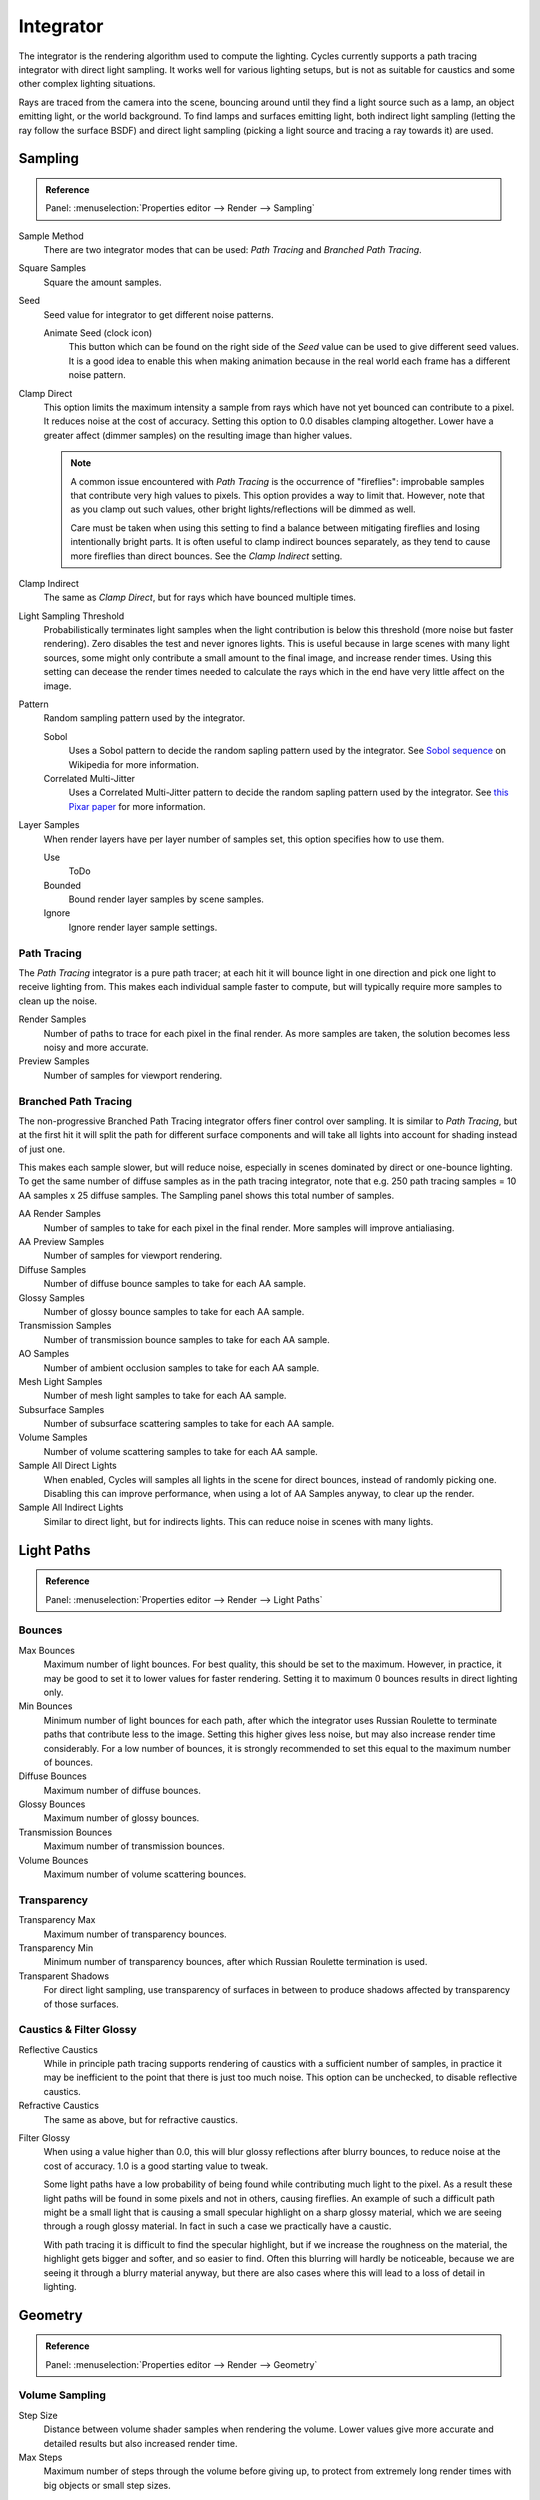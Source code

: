 
**********
Integrator
**********

The integrator is the rendering algorithm used to compute the lighting.
Cycles currently supports a path tracing integrator with direct light sampling.
It works well for various lighting setups,
but is not as suitable for caustics and some other complex lighting situations.

Rays are traced from the camera into the scene,
bouncing around until they find a light source such as a lamp, an object emitting light,
or the world background. To find lamps and surfaces emitting light,
both indirect light sampling (letting the ray follow the surface BSDF)
and direct light sampling (picking a light source and tracing a ray towards it) are used.


Sampling
========

.. admonition:: Reference
   :class: refbox

   | Panel:    :menuselection:`Properties editor --> Render --> Sampling`

Sample Method
   There are two integrator modes that can be used: *Path Tracing* and *Branched Path Tracing*.
Square Samples
   Square the amount samples.
Seed
   Seed value for integrator to get different noise patterns.

   Animate Seed (clock icon)
      This button which can be found on the right side of the *Seed*
      value can be used to give different seed values. It is a good idea to enable this
      when making animation because in the real world each frame has a different noise pattern.

.. _render-cycles-integrator-clamp-samples:

Clamp Direct
   This option limits the maximum intensity a sample from rays which have not yet bounced can contribute to a pixel.
   It reduces noise at the cost of accuracy. Setting this option to 0.0 disables clamping altogether.
   Lower have a greater affect (dimmer samples) on the resulting image than higher values.

   .. note::

      A common issue encountered with *Path Tracing* is the occurrence of "fireflies":
      improbable samples that contribute very high values to pixels.
      This option provides a way to limit that. However, note that as you clamp out such values,
      other bright lights/reflections will be dimmed as well.

      Care must be taken when using this setting to find a balance between mitigating fireflies and losing
      intentionally bright parts. It is often useful to clamp indirect bounces separately,
      as they tend to cause more fireflies than direct bounces. See the *Clamp Indirect* setting.

Clamp Indirect
   The same as *Clamp Direct*, but for rays which have bounced multiple times.

Light Sampling Threshold
   Probabilistically terminates light samples when the light contribution
   is below this threshold (more noise but faster rendering).
   Zero disables the test and never ignores lights.
   This is useful because in large scenes with many light sources,
   some might only contribute a small amount to the final image, and increase render times.
   Using this setting can decease the render times needed to calculate
   the rays which in the end have very little affect on the image.

Pattern
   Random sampling pattern used by the integrator.

   Sobol
      Uses a Sobol pattern to decide the random sapling pattern used by the integrator.
      See `Sobol sequence <https://en.wikipedia.org/wiki/Sobol_sequence>`__ on Wikipedia for more information.
   Correlated Multi-Jitter
      Uses a Correlated Multi-Jitter pattern to decide the random sapling pattern used by the integrator. See
      `this Pixar paper <http://graphics.pixar.com/library/MultiJitteredSampling/paper.pdf>`__ for more information.

.. _render-cycles-integrator-layer-samples:

Layer Samples
   When render layers have per layer number of samples set, this option specifies how to use them.

   Use
      ToDo
   Bounded
      Bound render layer samples by scene samples.
   Ignore
      Ignore render layer sample settings.


Path Tracing
------------

The *Path Tracing* integrator is a pure path tracer;
at each hit it will bounce light in one direction and pick one light to receive lighting from.
This makes each individual sample faster to compute,
but will typically require more samples to clean up the noise.

Render Samples
   Number of paths to trace for each pixel in the final render. As more samples are taken,
   the solution becomes less noisy and more accurate.
Preview Samples
   Number of samples for viewport rendering.


Branched Path Tracing
---------------------

The non-progressive Branched Path Tracing integrator offers finer control over sampling.
It is similar to *Path Tracing*, but at the first hit it will split the path for
different surface components and will take all lights into account for shading instead of just one.

This makes each sample slower, but will reduce noise,
especially in scenes dominated by direct or one-bounce lighting.
To get the same number of diffuse samples as in the path tracing integrator, note that e.g.
250 path tracing samples = 10 AA samples x 25 diffuse samples.
The Sampling panel shows this total number of samples.

AA Render Samples
   Number of samples to take for each pixel in the final render. More samples will improve antialiasing.
AA Preview Samples
   Number of samples for viewport rendering.

Diffuse Samples
   Number of diffuse bounce samples to take for each AA sample.
Glossy Samples
   Number of glossy bounce samples to take for each AA sample.
Transmission Samples
   Number of transmission bounce samples to take for each AA sample.
AO Samples
   Number of ambient occlusion samples to take for each AA sample.
Mesh Light Samples
   Number of mesh light samples to take for each AA sample.
Subsurface Samples
   Number of subsurface scattering samples to take for each AA sample.
Volume Samples
   Number of volume scattering samples to take for each AA sample.

Sample All Direct Lights
   When enabled, Cycles will samples all lights in the scene for direct bounces, instead of randomly picking one.
   Disabling this can improve performance, when using a lot of AA Samples anyway, to clear up the render.
Sample All Indirect Lights
   Similar to direct light, but for indirects lights. This can reduce noise in scenes with many lights.

.. _render-cycles-integrator-light-paths:

Light Paths
===========

.. admonition:: Reference
   :class: refbox

   | Panel:    :menuselection:`Properties editor --> Render --> Light Paths`

.. _cycles-bounces:

Bounces
-------

Max Bounces
   Maximum number of light bounces. For best quality, this should be set to the maximum.
   However, in practice, it may be good to set it to lower values for faster rendering.
   Setting it to maximum 0 bounces results in direct lighting only.
Min Bounces
   Minimum number of light bounces for each path,
   after which the integrator uses Russian Roulette to terminate paths that contribute less to the image.
   Setting this higher gives less noise, but may also increase render time considerably. For a low number of bounces,
   it is strongly recommended to set this equal to the maximum number of bounces.

Diffuse Bounces
   Maximum number of diffuse bounces.
Glossy Bounces
   Maximum number of glossy bounces.
Transmission Bounces
   Maximum number of transmission bounces.
Volume Bounces
   Maximum number of volume scattering bounces.


Transparency
------------

Transparency Max
   Maximum number of transparency bounces.
Transparency Min
   Minimum number of transparency bounces, after which Russian Roulette termination is used.
Transparent Shadows
   For direct light sampling,
   use transparency of surfaces in between to produce shadows affected by transparency of those surfaces.


Caustics & Filter Glossy
------------------------

.. _render-cycles-integrator-no-caustics:

Reflective Caustics
   While in principle path tracing supports rendering of caustics with a sufficient number of samples,
   in practice it may be inefficient to the point that there is just too much noise.
   This option can be unchecked, to disable reflective caustics.
Refractive Caustics
   The same as above, but for refractive caustics.


.. _render-cycles-integrator-filter-glossy:

Filter Glossy
   When using a value higher than 0.0, this will blur glossy reflections after blurry bounces,
   to reduce noise at the cost of accuracy. 1.0 is a good starting value to tweak.

   Some light paths have a low probability of being found while contributing much light to the pixel.
   As a result these light paths will be found in some pixels and not in others, causing fireflies.
   An example of such a difficult path might be a small light that is causing a small specular highlight
   on a sharp glossy material, which we are seeing through a rough glossy material.
   In fact in such a case we practically have a caustic.


   With path tracing it is difficult to find the specular highlight,
   but if we increase the roughness on the material, the highlight gets bigger and softer, and so easier to find.
   Often this blurring will hardly be noticeable, because we are seeing it through a blurry material anyway,
   but there are also cases where this will lead to a loss of detail in lighting.

.. seealso::

   See :ref:`Reducing Noise <render-cycles-reducing-noise-clamp-samples>`
   for examples of the clamp settings in use.


Geometry
========

.. admonition:: Reference
   :class: refbox

   | Panel:    :menuselection:`Properties editor --> Render --> Geometry`


Volume Sampling
---------------

Step Size
   Distance between volume shader samples when rendering the volume.
   Lower values give more accurate and detailed results but also increased render time.
Max Steps
   Maximum number of steps through the volume before giving up,
   to protect from extremely long render times with big objects or small step sizes.


.. _bpy.types.CyclesRenderSettings.*dicing_rate:
.. _cycles-subdivision-rate:

Subdivision Rate
----------------

These settings are used to control the :ref:`True Displacement <render-cycles-materials-displacement-true>`.

.. note::

   These Options are only available if :ref:`Experimental Feature Set <cycles-experimental-features>` is turned on.


Render
   Size of :term:`micropolygons` in pixels.
Preview
   Size of :term:`micropolygons` in pixels while preview rendering.

.. _bpy.types.CyclesRenderSettings.max_subdivisions:

Max Subdivisions
   Stop subdividing when this level is reached even if the dice rate would produce finer :term:`tessellation`.


.. _cycles-settings-scene-render-geometry:

Hair
----

These are global settings that apply to all instances of hair systems.
The resolution of the strands is controlled by the step values in particle settings.
Each hair system uses the material identified in the particle settings in the same way as Blender Internal.

.. seealso::

   There are also object level hair settings for each particle system which can be found in the
   :doc:`Hair Settings </render/cycles/settings/objects/hair>`.

Use Hair
   Enables rendering of hair particle systems.

Primitive
   Triangles
      Uses a triangle mesh.

      Resolution
         ToDo.
   Line Segments
      Uses a straight curve primitive.
   Curve Segments
      Uses a smooth Cardinal curve primitive. These interpolate a path through the curve keys.
      However, it renders slower than line segments.

      Curve Subdivisions
         The interpolated path is subdivided to give points to connect.
         The parameter subdivisions sets the number of divisions used.

Shape
   Thick
      Cylindrical segments between two points.

      Cull back-faces
         Excludes strands emitted from the mesh back facing the camera.

   Ribbons
      Are flat planes following the strand direction facing the camera.
Min Pixels
   Strands that are further away will be made wider, which is compensated with transparency to keep the look similar.
   This effect is only applied for camera rays. It works best with ribbon primitives.
